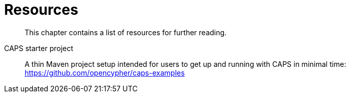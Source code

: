 [[resources]]
= Resources

[abstract]
--
This chapter contains a list of resources for further reading.
--


CAPS starter project::
A thin Maven project setup intended for users to get up and running with CAPS in minimal time:
https://github.com/opencypher/caps-examples

// TODO: Keep this page but add more useful resources.
